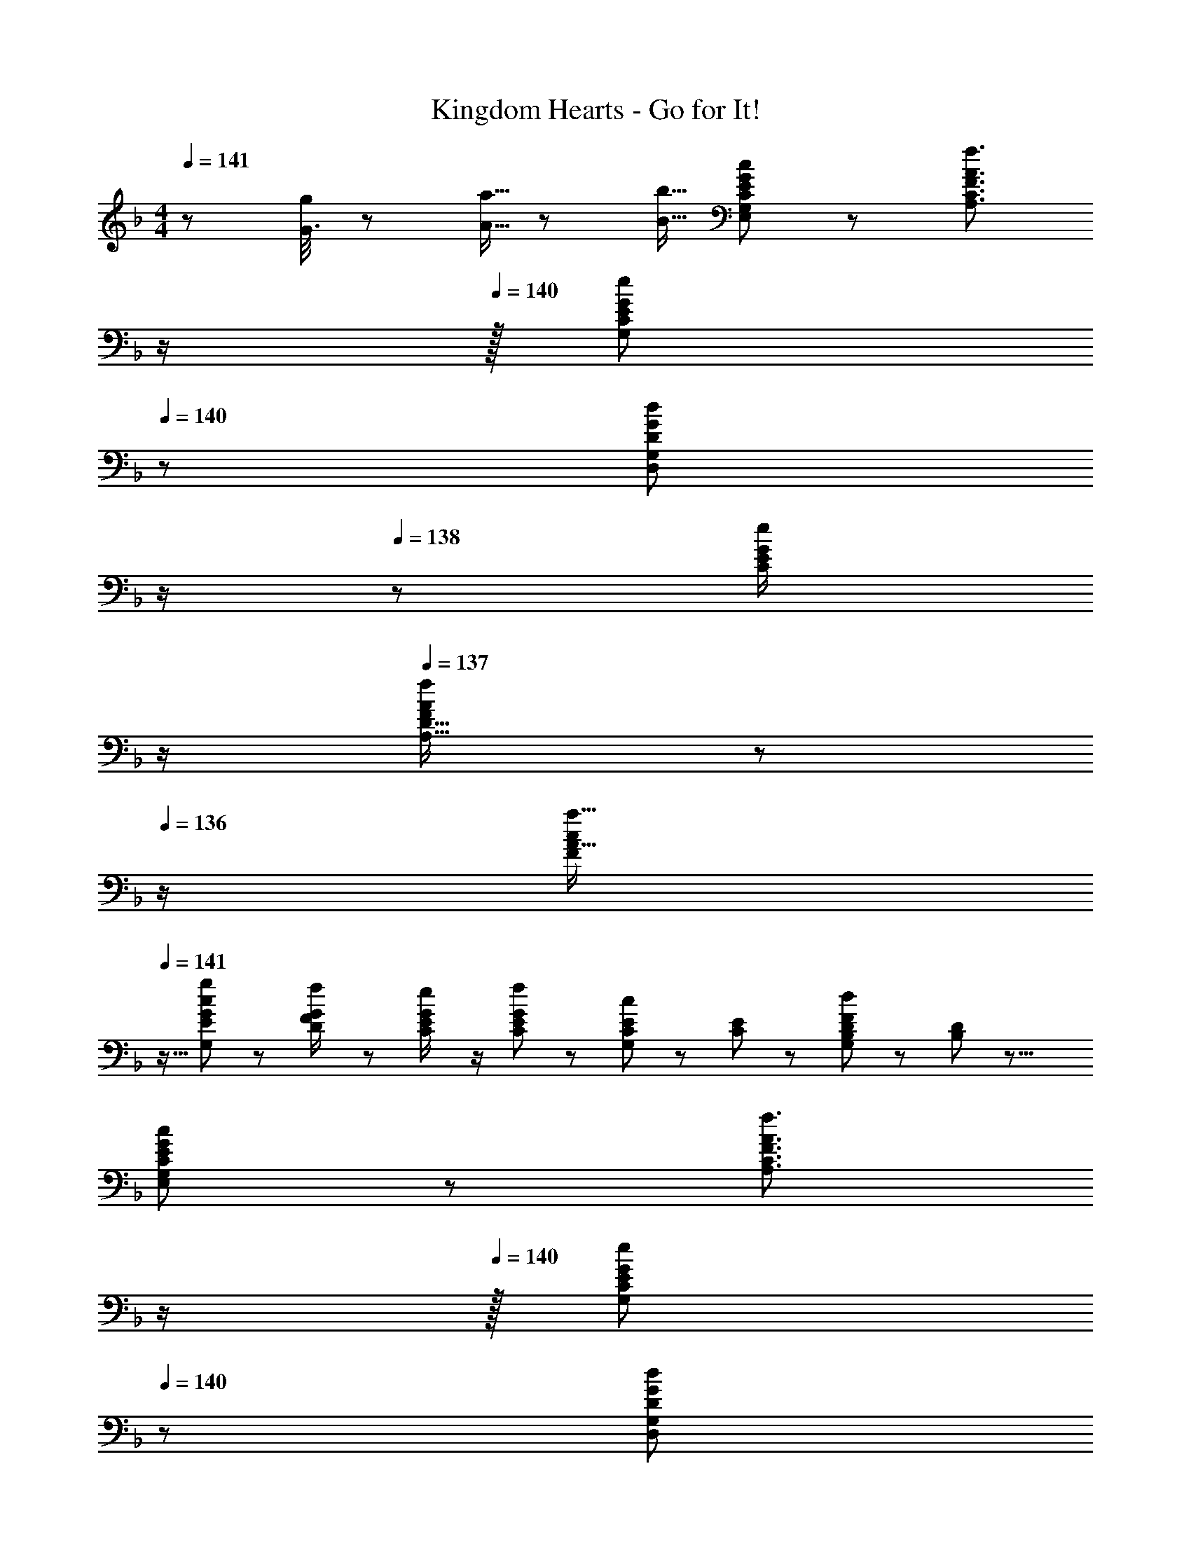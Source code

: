 X: 1
T: Kingdom Hearts - Go for It!
Z: ABC Generated by Starbound Composer
L: 1/8
M: 4/4
Q: 1/4=141
K: F
z/48 [G3/8g19/48] z/48 [A5/16a5/16] z/48 [B5/16b5/16] [E11/24G11/24G,11/24E,11/24c23/48C23/48] z73/48 [F3/2A3/2f3/2C3/2A,3/2z23/24] 
Q: 1/4=141
z/2 
Q: 1/4=140
z/16 [C11/24G,11/24G23/48e23/48E23/48z7/16] 
Q: 1/4=140
z/24 [G11/24G,11/24D,11/24d23/48D23/48] 
Q: 1/4=139
z/2 
Q: 1/4=138
z/48 [G23/48C23/48e/2E/2] 
Q: 1/4=137
z/2 
Q: 1/4=137
[A11/24F11/24f23/48D33/16A,17/8] z/24 
Q: 1/4=136
z/2 
[c13/24F13/24a9/16A9/16z/2] 
Q: 1/4=141
z9/16 [c11/24E11/24g23/48G23/48G,143/48] z/24 [D23/48G/2f/2F/2] z/48 [G23/48C23/48e/2E/2] z/2 [G11/24C11/24f23/48E23/48] z13/24 [E23/48C23/48G,23/48c25/48] z/24 [E11/24C11/24] z/48 [D11/24G,11/24B,23/48F169/48d85/24] z25/48 [D11/12B,11/12] z17/8 
[E11/24G11/24G,11/24E,11/24c23/48C23/48] z73/48 [F3/2A3/2f3/2C3/2A,3/2z23/24] 
Q: 1/4=141
z/2 
Q: 1/4=140
z/16 [C11/24G,11/24G23/48e23/48E23/48z7/16] 
Q: 1/4=140
z/24 [G11/24G,11/24D,11/24d23/48D23/48] 
Q: 1/4=139
z/2 
Q: 1/4=138
z/48 [G23/48C23/48e/2E/2] 
Q: 1/4=137
z/2 
Q: 1/4=137
[A11/24f11/24F11/24D33/16A,17/8] z/24 
Q: 1/4=136
z/2 [FA17/16z/2] 
Q: 1/4=141
z9/16 
[G,,95/16z95/48] [C,73/12z2] [F,191/48z47/24] [G,7/24B,5/16] z/24 [A,5/16B,5/16C5/16D5/16] z/48 [C5/16E/3] z/48 [D19/48F5/12] z/48 [E5/16F5/16G5/16A5/16] z/48 [G5/16B5/16] 
[d23/48g23/48d'23/48D,23/48G,23/48D23/48] z/48 [d/2g/2d'/2D,/2G,/2D/2] [d/2g/2d'/2D,/2G,/2D/2] [d23/48g23/48d'23/48D,23/48G,23/48D23/48] [d'23/48d25/48g25/48D,25/48G,25/48D25/48] z25/48 [d25/48g25/48d'25/48D,25/48G,25/48D25/48] [d23/48g23/48d'23/48D,23/48G,23/48D23/48] [d23/48g23/48d'23/48D,23/48G,23/48D23/48] [d/2g/2d'/2D,/2G,/2D/2] [D,25/48G,25/48D25/48d11/12g47/48d'47/48] z11/24 a11/24 z/24 g23/48 z/48 
Q: 1/4=141
[A13/24G,13/24B,13/24f9/16a9/16F9/16] z/24 [d11/24f11/24G,,11/24g23/48b23/48] z/48 
[C,e111/16c127/16g8c'8] C,13/24 z7/16 C,25/48 z23/48 C,13/24 z11/24 C,25/48 z11/24 [G,,/3C,25/48] G,,5/16 z/48 [G,,/3z5/16] [C,47/48G,47/48] z/48 [C,9/16eG,,13/12] z/2 
[B,,D143/48F143/48d143/48] B,,13/24 z7/16 B,,25/48 z7/16 
Q: 1/4=141
z/24 [B,,d71/24z11/24] 
Q: 1/4=141
z/2 
Q: 1/4=140
z/24 [B,,11/24B95/48] 
Q: 1/4=140
z/2 
Q: 1/4=140
z/48 [F,,/3E,11/12] [F,,5/16z7/48] 
Q: 1/4=139
z3/16 [F,,/3z5/16] 
Q: 1/4=139
[F,11/24B,,15/16F2d33/16] z/24 
Q: 1/4=138
z/2 
Q: 1/4=141
[B,,9/16F,,49/48] z/2 
[GceC,] [C,13/24G47/48c47/48] z7/16 [C,25/48E73/12G73/12] z7/16 
Q: 1/4=141
z/24 [C,z11/24] 
Q: 1/4=141
z/2 
Q: 1/4=140
z/24 [C,25/48z11/24] 
Q: 1/4=140
z/2 
Q: 1/4=140
z/48 [G,,/3C,25/48] [G,,5/16z7/48] 
Q: 1/4=139
z3/16 [G,,/3z5/16] 
Q: 1/4=139
[G,15/16C,15/16c33/16e33/16z/2] 
Q: 1/4=138
z/2 
Q: 1/4=141
[C,9/16G,,13/12] z/2 
[B,,B143/48d143/48b143/48] B,,13/24 z7/16 B,,25/48 z7/16 
Q: 1/4=141
z/24 [B,,f71/24d'71/24z11/24] 
Q: 1/4=141
z/2 
Q: 1/4=140
z/24 B,,11/24 
Q: 1/4=140
z/2 
Q: 1/4=140
z/48 [F,,/3E,11/12] [F,,5/16z7/48] 
Q: 1/4=139
z3/16 [F,,/3z5/16] 
Q: 1/4=139
[F,11/24B,,15/16f25/16B25/12] z/24 
Q: 1/4=138
z/2 
Q: 1/4=141
[B,,9/16F,,49/48] z/48 [f23/48d25/48] 
[C,c8e8] C,13/24 z7/16 C,25/48 z7/16 
Q: 1/4=141
z/24 [C,G61/12z11/24] 
Q: 1/4=141
z/2 
Q: 1/4=140
z/24 [C,25/48z11/24] 
Q: 1/4=140
z/2 
Q: 1/4=140
z/48 [G,,/3C,25/48] [G,,5/16z7/48] 
Q: 1/4=139
z3/16 [G,,/3z5/16] 
Q: 1/4=139
[G,15/16C,15/16E47/48z/2] 
Q: 1/4=138
z/2 
Q: 1/4=141
[C,9/16G,,13/12E9/8] z/2 
[B,,F143/48B143/48d143/48f143/48] B,,13/24 z7/16 B,,25/48 z23/48 [B,,D71/24B71/24d71/24] B,,11/24 z25/48 [B,,/2E,11/12] B,,23/48 [G,7/24B,5/16F,11/24B,,15/16] z/24 [A,5/16B,5/16C5/16D5/16] z/48 [C5/16E/3] z/48 [D19/48F5/12B,,] z/48 [E5/16F5/16G5/16A5/16] z/48 [G5/16B5/16] 
[G23/48c23/48e23/48g23/48C,23/48G,3/2] z/48 [G/2c/2e/2g/2C,/2] [G/2c/2e/2g/2C,/2G,,23/24] [G23/48c23/48e23/48g23/48C,23/48G,23/48] [g23/48G25/48c25/48e25/48C,G,143/48C143/48] z25/48 [c'25/48c13/24g13/24C,15/16] z35/24 [F23/48^c/2f/2F,11/12^C,47/48B,47/48] z/48 [G11/24c11/24e23/48g23/48] z/48 [^G11/24f11/24^g23/48C,47/48] z/24 [=G23/48e23/48=g/2] z/48 [^G13/24B9/16f9/16^g9/16C,9/16F,B,17/16] z/24 [B11/24f11/24C,11/24b23/48] z/48 
[=G23/48=c23/48e23/48=g23/48=C,23/48E,15/16C] z/48 [G/2c/2e/2g/2C,/2] [G/2c/2e/2g/2C,/2D,11/12G,,23/24F,47/48] [G23/48c23/48e23/48g23/48C,23/48] [G11/24c11/24e11/24g23/48C,E,143/48G,143/48] z13/24 [c23/48g23/48c'25/48C,15/16] z3/2 [F23/48^c/2f/2F,11/12B,11/12^C,47/48] z/48 [G11/24c11/24e23/48g23/48] z/48 [^G11/24f11/24^g23/48C,47/48] z/24 [=G23/48e23/48=g/2] z/48 [^G13/24f9/16^g9/16C,9/16] z/24 [B11/24f11/24=g23/48b23/48C,25/48] z/48 
[=C,=G95/16=c95/16g111/16e127/16] C,13/24 z7/16 C,25/48 z7/16 
Q: 1/4=141
z/24 [C,z11/24] 
Q: 1/4=141
z/2 
Q: 1/4=140
z/24 [C,25/48z11/24] 
Q: 1/4=140
z/2 
Q: 1/4=140
z/48 [G,,/3C,25/48] [G,,5/16z7/48] 
Q: 1/4=139
z3/16 [G,,/3z5/16] 
Q: 1/4=139
[G15/16G,15/16C,15/16c47/48z/2] 
Q: 1/4=138
z/2 
Q: 1/4=141
[C,9/16cg17/16c'17/16G,,13/12] z/2 
[B,,D143/48F143/48d143/48] B,,13/24 z7/16 B,,25/48 z7/16 
Q: 1/4=141
z/24 [B,,d71/24z11/24] 
Q: 1/4=141
z/2 
Q: 1/4=140
z/24 [B,,11/24B95/48] 
Q: 1/4=140
z/2 
Q: 1/4=140
z/48 [F,,/3E,11/12] [F,,5/16z7/48] 
Q: 1/4=139
z3/16 [F,,/3z5/16] 
Q: 1/4=139
[F,11/24B,,15/16F2d33/16] z/24 
Q: 1/4=138
z/2 
Q: 1/4=141
[B,,9/16F,,49/48] z/2 
[GceC,] [C,13/24G47/48c47/48] z7/16 [C,25/48E73/12G73/12] z7/16 
Q: 1/4=141
z/24 [C,z11/24] 
Q: 1/4=141
z/2 
Q: 1/4=140
z/24 [C,25/48z11/24] 
Q: 1/4=140
z/2 
Q: 1/4=140
z/48 [G,,/3C,25/48] [G,,5/16z7/48] 
Q: 1/4=139
z3/16 [G,,/3z5/16] 
Q: 1/4=139
[G,15/16C,15/16c33/16e33/16z/2] 
Q: 1/4=138
z/2 
Q: 1/4=141
[C,9/16G,,13/12] z/2 
[B,,B143/48d143/48b143/48] B,,13/24 z7/16 B,,25/48 z7/16 
Q: 1/4=141
z/24 [B,,f71/24d'71/24z11/24] 
Q: 1/4=141
z/2 
Q: 1/4=140
z/24 B,,11/24 
Q: 1/4=140
z/2 
Q: 1/4=140
z/48 [F,,/3E,11/12] [F,,5/16z7/48] 
Q: 1/4=139
z3/16 [F,,/3z5/16] 
Q: 1/4=139
[F,11/24B,,15/16f25/16B25/12] z/24 
Q: 1/4=138
z/2 
Q: 1/4=141
[B,,9/16F,,49/48] z/48 [f23/48d25/48] 
[C,c8e8] C,13/24 z7/16 C,25/48 z7/16 
Q: 1/4=141
z/24 [C,G61/12z11/24] 
Q: 1/4=141
z/2 
Q: 1/4=140
z/24 [C,25/48z11/24] 
Q: 1/4=140
z/2 
Q: 1/4=140
z/48 [G,,/3C,25/48] [G,,5/16z7/48] 
Q: 1/4=139
z3/16 [G,,/3z5/16] 
Q: 1/4=139
[G,15/16C,15/16E47/48z/2] 
Q: 1/4=138
z/2 
Q: 1/4=141
[C,9/16G,,13/12E9/8] z/2 
[B,,F143/48B143/48d143/48f143/48] B,,13/24 z7/16 B,,25/48 z23/48 [B,,D71/24B71/24d71/24] B,,11/24 z25/48 [B,,/2E,11/12] B,,23/48 [G,7/24B,5/16F,11/24B,,15/16] z/24 [A,5/16B,5/16C5/16D5/16] z/48 [C5/16E/3] z/48 [D19/48F5/12B,B,,] z/48 [E5/16F5/16G5/16A5/16] z/48 [G5/16B5/16] 
[^G11/24c23/48^G,,_e95/48] z/24 c/2 [G23/48G,,23/48_E/2c/2] z/48 [E11/24B11/24d23/48] z/48 [G11/24c11/24G,,11/24e23/48] z13/24 [^G,23/48G25/48E25/48G,,25/48=G,,23/24] z/24 [B,11/24B23/48E23/48] z/48 [C11/24G11/24^G,,11/24c23/48E71/24] z/48 [D23/48B23/48d/2] z/48 [_E,,/3c23/48G,,23/48e/2] [E,,5/16z/6] [D11/24B11/24d23/48z/6] [E,,/3z5/16] [C11/24G11/24c23/48E,15/16=G,,15/16] z/24 [B,23/48=G23/48B/2] z/48 [C9/16E9/16^G9/16^G,,9/16E,,13/12] z/48 [C11/24E11/24=G23/48] z/48 
[D11/24F11/24B23/48d23/48B,,] z/24 c23/48 z/48 [B23/48d/2B,,13/24] z/48 [c11/24e23/48] z/48 [B,,25/48d15/16f] z7/16 
Q: 1/4=141
z/24 [B,,f95/48b95/48z11/24] 
Q: 1/4=141
z/2 
Q: 1/4=140
z/24 B,,11/24 
Q: 1/4=140
z/2 
Q: 1/4=140
z/48 [f/3b/3F,,/3E,11/12] [f5/16b5/16F,,5/16z7/48] 
Q: 1/4=139
z3/16 [f5/16b5/16F,,/3] 
Q: 1/4=139
[f11/24F,11/24b23/48B,,15/16] z/24 
Q: 1/4=138
z/2 
Q: 1/4=141
[=B,,9/16fF,,49/48] z/2 
[^F15/16=Be^fB,,] z/16 [B23/48e/2B,,13/24] z/48 [^c11/24f23/48] z/48 [B,,25/48ef] z7/16 
Q: 1/4=141
z/24 [_B23/48F25/48e25/48f25/48B,,z11/24] 
Q: 1/4=141
z/16 [=c11/24F23/48f23/48z7/16] 
Q: 1/4=140
z/24 [e/48=B11/24B,,25/48F71/24] z7/16 
Q: 1/4=140
z/48 [c23/48=f/2] 
Q: 1/4=140
z/48 [^F,,/3e23/48^f/2B,,25/48] [F,,5/16z7/48] 
Q: 1/4=139
z/48 [c11/24=f23/48z/6] [F,,/3z5/16] 
Q: 1/4=139
[B11/24e23/48^F,15/16B,,15/16] z/24 
Q: 1/4=138
[_B23/48c23/48] z/48 
Q: 1/4=141
[^G13/24F9/16=B9/16B,,9/16F,,13/12] z/24 [F11/24_B11/24^f23/48] z/48 
[=F11/24G23/48^c23/48=f23/48^C,] z/24 [G23/48e/2] z/48 [c23/48f/2C,13/24] z/48 [e11/24^f23/48] z/48 [C,25/48=f15/16^g] z23/48 [C,g95/48^c'95/48] C,11/24 z25/48 [g/3c'/3G,,/3=G,11/12] [g5/16c'5/16G,,5/16] z/48 [g5/16c'5/16G,,/3] [g11/24^G,11/24c'23/48C,15/16] z13/24 [C,5/12gc'17/16] C,5/16 z/48 [C,/3z5/16] 
[E95/48_E,239/16B,239/16] [B2c2] [G95/48=c95/48z47/24] [E33/16G33/16] 
[E95/48B95/48] [EG] [EBe] [E47/48B47/48] [E/3B/3] [E5/16B5/16] z/48 [E5/16B5/16] [E11/24B2] z13/24 _B,,5/12 B,,5/16 z/48 [B,,/3z5/16] 
[=G95/48c95/48=g95/48=C,737/48=G,16] [B2g2b2z23/24] 
Q: 1/4=141
z/2 
Q: 1/4=141
z/2 
Q: 1/4=140
z/24 [A95/48f95/48a95/48z11/24] 
Q: 1/4=140
z/2 
Q: 1/4=140
z/2 
Q: 1/4=139
z/2 
Q: 1/4=139
[c33/16f33/16F17/8z/2] 
Q: 1/4=138
z/2 
Q: 1/4=141
z17/16 
[G95/48c95/48g95/48] [F15/16cf] z/48 
Q: 1/4=141
z/24 [c15/16Ggz11/24] 
Q: 1/4=140
z/2 
Q: 1/4=140
z/24 [C11/12G47/48c47/48z11/24] 
Q: 1/4=139
z/2 
Q: 1/4=138
z/48 [G/3c/3] [G5/16c5/16z7/48] 
Q: 1/4=137
z3/16 [G5/16c5/16] 
Q: 1/4=137
[c33/16G17/8z/2] 
Q: 1/4=136
z11/12 [C,5/16z/12] 
Q: 1/4=141
z/4 [C,/3z5/16] 
B,,15/16 z/16 C,23/48 z/2 ^C,11/24 z13/24 [F23/48B,,23/48=F,23/48B25/48B,25/48] z25/48 [F11/24=C,11/24F,11/24c23/48C23/48] z25/48 [B23/48^C,23/48F,23/48^c/2B,/2^C/2] z/2 [B11/24f11/24B,,11/24b23/48B,23/48] z13/24 [=c13/24b13/24=C,13/24=c'9/16=C9/16B,49/48] z25/48 
[^c11/24b11/24^c'23/48=F,,23/48B,,23/48^C,23/48] z/24 [e23/48=c'23/48F,,23/48_e'/2B,,/2C,/2] z/48 [f23/48^c'23/48=C,23/48f'/2B,,/2=E,/2] z/48 [g11/24e'11/24g'23/48B,,23/48^C,23/48F,23/48] z/48 [^g11/24f'11/24E,11/24^g'23/48B,,23/48C,23/48F,23/48G,23/48] z/48 [B,,23/48C,23/48F,23/48^G,/2] z97/48 [F/2B,25/48B,,95/48] z23/48 [B,23/48F23/48G23/48] z/48 [^G/2B,13/24F13/24] B,,5/12 B,,5/16 z/48 B,,5/16 
[B,,111/16z95/48] [=G,,73/12z2] [F,95/48z47/24] C,33/16 
[=G11/24=c23/48F,111/16B,111/16] z13/24 [G/2c/2] [G23/48c23/48] [G11/24B23/48] z13/24 [G25/48B25/48] [G23/48B23/48] [^C11/24G23/48] z25/48 [C/2G/2] [C23/48G23/48] [C23/48F23/48] z/48 [C23/48F/2] z/48 [B9/16^c9/16f9/16C9/16F9/16] z/48 [B11/24c11/24C11/24f23/48F23/48] z/48 
[E,11/24=c23/48=g23/48c'23/48=G,23/48] z/24 [F,23/48c/2g/2=c'/2^G,/2] z/48 [=G,23/48c/2g/2c'/2B,/2] z/48 [^G,11/24c23/48g23/48c'23/48C23/48] z/48 [c11/24g11/24B,11/24c'23/48C23/48] z/48 [G,23/48=C/2] z/24 [B,23/48c25/48g25/48c'25/48^C25/48] z/24 [=C11/24c23/48g23/48c'23/48E23/48] z/48 [^C11/24c23/48g23/48c'23/48F23/48] z/48 [c23/48g23/48=C23/48c'/2E/2] z/48 [^c23/48f23/48^C23/48c'/2F/2] z/48 [E11/24G23/48] z/48 [^g11/24F11/24^G23/48] z/24 [=g23/48E23/48=G/2] z/48 [^G13/24f13/24^g9/16B,,9/16F,9/16] z/24 [B11/24c11/24B,,11/24f23/48b23/48] z/48 
[=c11/24=e11/24=g11/24a23/48c'23/48=C,95/48] z73/48 [A3/2f3/2z23/24] 
Q: 1/4=141
z/24 [C,25/48=G,25/48=C25/48z11/24] 
Q: 1/4=140
z/16 [=G23/48e23/48G,23/48C23/48C,/2z7/16] 
Q: 1/4=140
z/24 [G11/24d23/48D,71/24G,71/24D71/24] 
Q: 1/4=139
z/2 
Q: 1/4=138
z/48 [G23/48e/2] 
Q: 1/4=137
z/2 
Q: 1/4=137
[G11/24f23/48] z/24 
Q: 1/4=136
z/2 [c13/24a9/16z/2] 
Q: 1/4=141
z9/16 
[c11/24g23/48] z/24 [G/2f/2] [G23/48e/2] z/2 [G11/24f23/48C,15/16] z13/24 [=E23/48c25/48G25/48e25/48] z/24 [e23/48G/2F4d193/48] z47/48 [B11/12C,11/12] z17/16 B,13/24 z25/48 
[E11/24E,11/24c23/48C23/48] z73/48 [A3/2f3/2A,3/2F3/2] z/48 [G23/48e23/48G,23/48E23/48] [G11/24d23/48D,95/48G,95/48] z25/48 [G23/48e/2] z/2 [G11/24f23/48D33/16A,17/8] z13/24 [c13/24a9/16] z25/48 
[g11/24b23/48G,143/48E143/48] z/24 [f23/48a/2] z/48 [e23/48g/2] z/2 [f11/24a23/48] z13/24 [d23/48f25/48E,25/48C25/48] z/24 [E,11/24C23/48] z/48 [e11/24G,11/24g23/48D23/48] z/48 [f23/48a/2] z/48 [g23/48b/2B,11/12E11/12G47/48] z/48 [a11/24c'23/48] z/48 [b11/24d'23/48] z/24 [c'23/48=e'23/48] 
